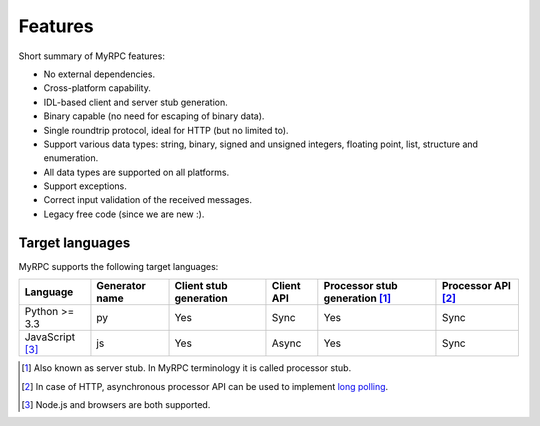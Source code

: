 .. TODO: Keep feature list in-sync with setup.py.

Features
========

Short summary of MyRPC features:

* No external dependencies.
* Cross-platform capability.
* IDL-based client and server stub generation.
* Binary capable (no need for escaping of binary data).
* Single roundtrip protocol, ideal for HTTP (but no limited to).
* Support various data types: string, binary, signed and unsigned
  integers, floating point, list, structure and enumeration.
* All data types are supported on all platforms.
* Support exceptions.
* Correct input validation of the received messages.
* Legacy free code (since we are new :).

.. _features-target:

Target languages
----------------

MyRPC supports the following target languages:

+-------------------+----------------+------------------------+------------+------------------------------------+----------------------+
| Language          | Generator name | Client stub generation | Client API | Processor stub generation [#proc]_ | Processor API [#lp]_ |
+===================+================+========================+============+====================================+======================+
| Python >= 3.3     | py             | Yes                    | Sync       | Yes                                | Sync                 |
+-------------------+----------------+------------------------+------------+------------------------------------+----------------------+
| JavaScript [#js]_ | js             | Yes                    | Async      | Yes                                | Sync                 |
+-------------------+----------------+------------------------+------------+------------------------------------+----------------------+

.. [#proc] Also known as server stub. In MyRPC terminology it is called processor stub.
.. [#lp] In case of HTTP, asynchronous processor API can be used to implement `long polling <http://en.wikipedia.org/wiki/Push_technology#Long_polling>`_.
.. [#js] Node.js and browsers are both supported.
